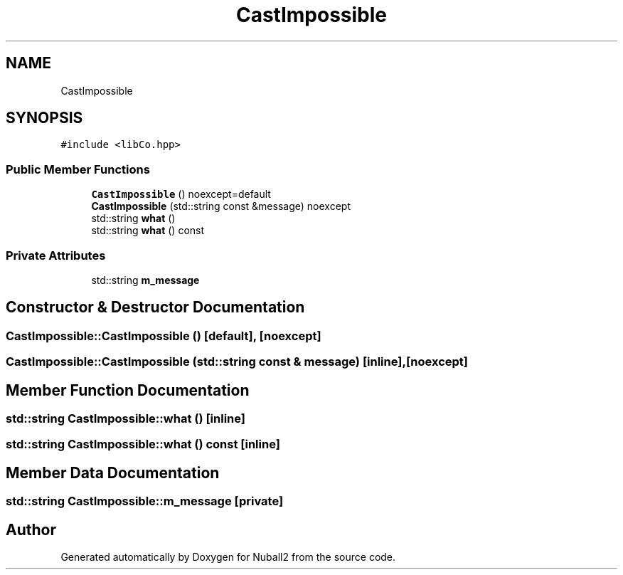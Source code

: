.TH "CastImpossible" 3 "Mon Mar 25 2024" "Nuball2" \" -*- nroff -*-
.ad l
.nh
.SH NAME
CastImpossible
.SH SYNOPSIS
.br
.PP
.PP
\fC#include <libCo\&.hpp>\fP
.SS "Public Member Functions"

.in +1c
.ti -1c
.RI "\fBCastImpossible\fP () noexcept=default"
.br
.ti -1c
.RI "\fBCastImpossible\fP (std::string const &message) noexcept"
.br
.ti -1c
.RI "std::string \fBwhat\fP ()"
.br
.ti -1c
.RI "std::string \fBwhat\fP () const"
.br
.in -1c
.SS "Private Attributes"

.in +1c
.ti -1c
.RI "std::string \fBm_message\fP"
.br
.in -1c
.SH "Constructor & Destructor Documentation"
.PP 
.SS "CastImpossible::CastImpossible ()\fC [default]\fP, \fC [noexcept]\fP"

.SS "CastImpossible::CastImpossible (std::string const & message)\fC [inline]\fP, \fC [noexcept]\fP"

.SH "Member Function Documentation"
.PP 
.SS "std::string CastImpossible::what ()\fC [inline]\fP"

.SS "std::string CastImpossible::what () const\fC [inline]\fP"

.SH "Member Data Documentation"
.PP 
.SS "std::string CastImpossible::m_message\fC [private]\fP"


.SH "Author"
.PP 
Generated automatically by Doxygen for Nuball2 from the source code\&.

